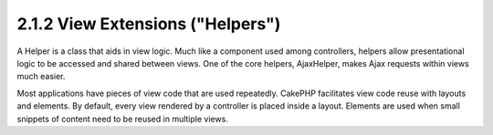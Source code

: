 2.1.2 View Extensions ("Helpers")
---------------------------------

A Helper is a class that aids in view logic. Much like a component
used among controllers, helpers allow presentational logic to be
accessed and shared between views. One of the core helpers,
AjaxHelper, makes Ajax requests within views much easier.

Most applications have pieces of view code that are used
repeatedly. CakePHP facilitates view code reuse with layouts and
elements. By default, every view rendered by a controller is placed
inside a layout. Elements are used when small snippets of content
need to be reused in multiple views.
